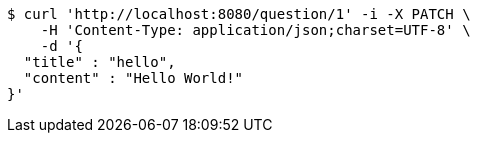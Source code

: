 [source,bash]
----
$ curl 'http://localhost:8080/question/1' -i -X PATCH \
    -H 'Content-Type: application/json;charset=UTF-8' \
    -d '{
  "title" : "hello",
  "content" : "Hello World!"
}'
----